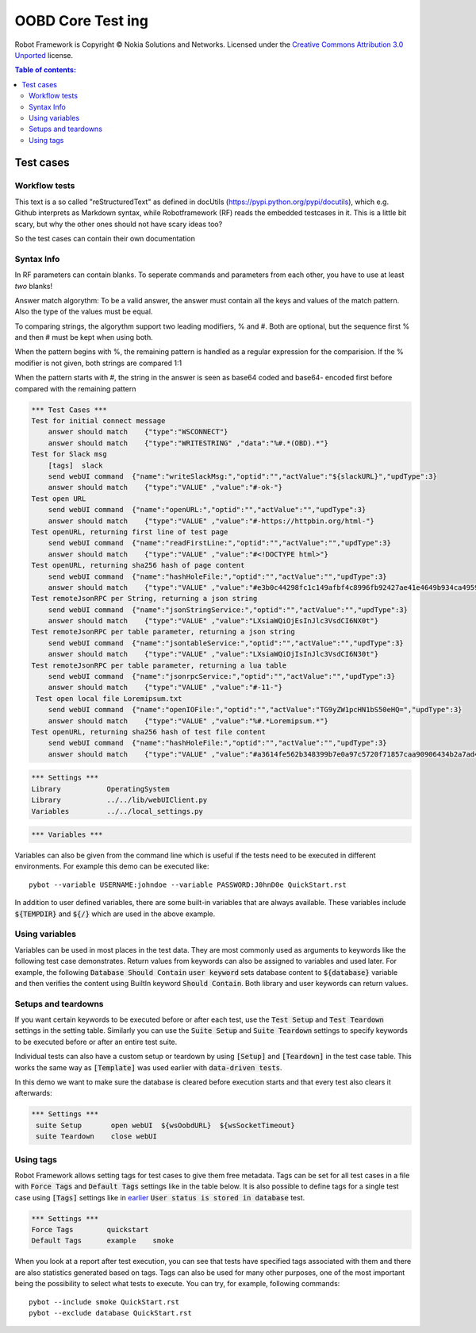 .. default-role:: code

=====================================
  OOBD Core Test ing
=====================================

Robot Framework is Copyright © Nokia Solutions and Networks. Licensed under the
`Creative Commons Attribution 3.0 Unported`__ license.

__ http://creativecommons.org/licenses/by/3.0/

.. contents:: Table of contents:
   :local:
   :depth: 2



Test cases
==========

Workflow tests
--------------

This text is a so called "reStructuredText" as defined in docUtils (https://pypi.python.org/pypi/docutils), which e.g. Github interprets as Markdown syntax, while Robotframework (RF) reads the embedded testcases in it. This is a little bit scary, but why the other ones should not have scary ideas too?

So the test cases can contain their own documentation 


Syntax Info
-----------

In RF parameters can contain blanks. To seperate commands and parameters from each other, you have to use at least *two* blanks!

Answer match algorythm: To be a valid answer, the answer must contain all the keys and values of the match pattern. Also the type of the values must be equal.

To comparing strings, the algorythm support two leading modifiers, % and #. Both are optional, but the sequence first % and then # must be kept when using both.

When the pattern begins with %, the remaining pattern is handled as a regular expression for the comparision. If the % modifier is not given, both strings are compared 1:1

When the pattern starts with #, the string in the answer is seen as base64 coded and base64- encoded first before compared with the remaining pattern





.. code:: robotframework

    *** Test Cases ***
    Test for initial connect message
	answer should match    {"type":"WSCONNECT"}
	answer should match    {"type":"WRITESTRING" ,"data":"%#.*(OBD).*"}
    Test for Slack msg
	[tags]  slack
        send webUI command  {"name":"writeSlackMsg:","optid":"","actValue":"${slackURL}","updType":3}
	answer should match    {"type":"VALUE" ,"value":"#-ok-"}
    Test open URL
        send webUI command  {"name":"openURL:","optid":"","actValue":"","updType":3}
	answer should match    {"type":"VALUE" ,"value":"#-https://httpbin.org/html-"}
    Test openURL, returning first line of test page
        send webUI command  {"name":"readFirstLine:","optid":"","actValue":"","updType":3}
	answer should match    {"type":"VALUE" ,"value":"#<!DOCTYPE html>"}
    Test openURL, returning sha256 hash of page content
        send webUI command  {"name":"hashHoleFile:","optid":"","actValue":"","updType":3}
	answer should match    {"type":"VALUE" ,"value":"#e3b0c44298fc1c149afbf4c8996fb92427ae41e4649b934ca495991b7852b855"}
    Test remoteJsonRPC per String, returning a json string
        send webUI command  {"name":"jsonStringService:","optid":"","actValue":"","updType":3}
	answer should match    {"type":"VALUE" ,"value":"LXsiaWQiOjEsInJlc3VsdCI6NX0t"}
    Test remoteJsonRPC per table parameter, returning a json string
        send webUI command  {"name":"jsontableService:","optid":"","actValue":"","updType":3}
	answer should match    {"type":"VALUE" ,"value":"LXsiaWQiOjIsInJlc3VsdCI6N30t"}
    Test remoteJsonRPC per table parameter, returning a lua table
        send webUI command  {"name":"jsonrpcService:","optid":"","actValue":"","updType":3}
	answer should match    {"type":"VALUE" ,"value":"#-11-"}
     Test open local file Loremipsum.txt
        send webUI command  {"name":"openIOFile:","optid":"","actValue":"TG9yZW1pcHN1bS50eHQ=","updType":3}
	answer should match    {"type":"VALUE" ,"value":"%#.*Loremipsum.*"}
    Test openURL, returning sha256 hash of test file content
        send webUI command  {"name":"hashHoleFile:","optid":"","actValue":"","updType":3}
	answer should match    {"type":"VALUE" ,"value":"#a3614fe562b348399b7e0a97c5720f71857caa90906434b2a7ad4d2e4ea5c27d"}
  

.. code:: robotframework

    *** Settings ***
    Library           OperatingSystem
    Library           ../../lib/webUIClient.py
    Variables         ../../local_settings.py



.. code:: robotframework

    *** Variables ***
    

Variables can also be given from the command line which is useful if
the tests need to be executed in different environments. For example
this demo can be executed like::

   pybot --variable USERNAME:johndoe --variable PASSWORD:J0hnD0e QuickStart.rst

In addition to user defined variables, there are some built-in variables that
are always available. These variables include `${TEMPDIR}` and `${/}` which
are used in the above example.

Using variables
---------------

Variables can be used in most places in the test data. They are most commonly
used as arguments to keywords like the following test case demonstrates.
Return values from keywords can also be assigned to variables and used later.
For example, the following `Database Should Contain` `user keyword` sets
database content to `${database}` variable and then verifies the content
using BuiltIn keyword `Should Contain`. Both library and user keywords can
return values.



Setups and teardowns
--------------------

If you want certain keywords to be executed before or after each test,
use the `Test Setup` and `Test Teardown` settings in the setting table.
Similarly you can use the `Suite Setup` and `Suite Teardown` settings to
specify keywords to be executed before or after an entire test suite.

Individual tests can also have a custom setup or teardown by using `[Setup]`
and `[Teardown]` in the test case table. This works the same way as
`[Template]` was used earlier with `data-driven tests`.

In this demo we want to make sure the database is cleared before execution
starts and that every test also clears it afterwards:

.. code:: robotframework

   *** Settings ***
    suite Setup       open webUI  ${wsOobdURL}  ${wsSocketTimeout}
    suite Teardown    close webUI

Using tags
----------

Robot Framework allows setting tags for test cases to give them free metadata.
Tags can be set for all test cases in a file with `Force Tags` and `Default
Tags` settings like in the table below. It is also possible to define tags
for a single test case using `[Tags]` settings like in earlier__ `User
status is stored in database` test.

__ `Using variables`_

.. code:: robotframework

    *** Settings ***
    Force Tags        quickstart
    Default Tags      example    smoke

When you look at a report after test execution, you can see that tests have
specified tags associated with them and there are also statistics generated
based on tags. Tags can also be used for many other purposes, one of the most
important being the possibility to select what tests to execute. You can try,
for example, following commands::

    pybot --include smoke QuickStart.rst
    pybot --exclude database QuickStart.rst

